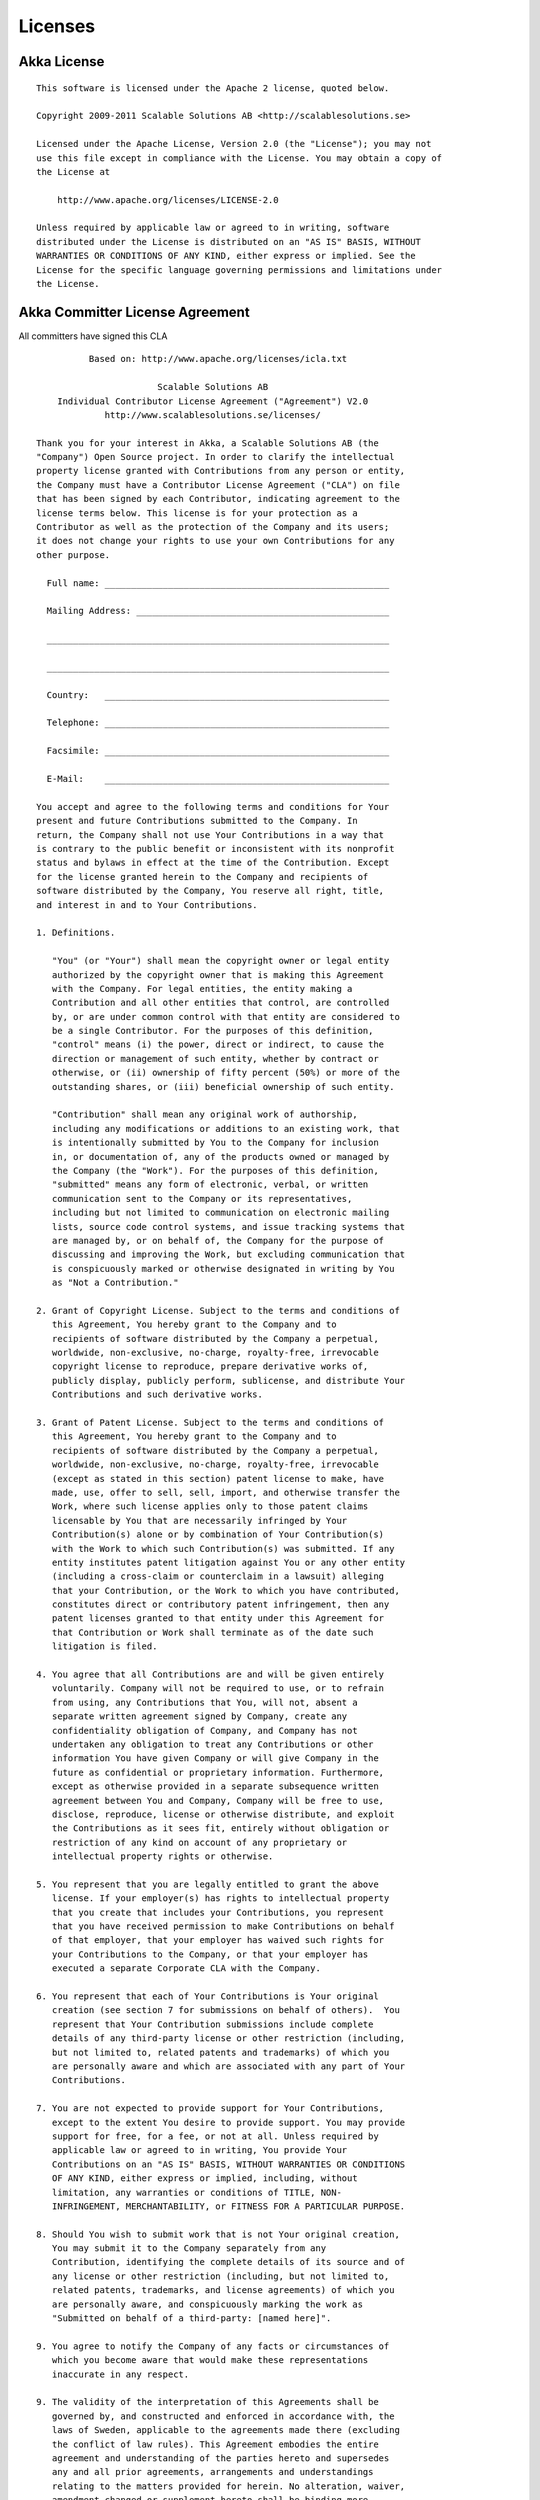 .. _licenses:

Licenses
========

.. highlight:: text

Akka License
------------

::

  This software is licensed under the Apache 2 license, quoted below.

  Copyright 2009-2011 Scalable Solutions AB <http://scalablesolutions.se>

  Licensed under the Apache License, Version 2.0 (the "License"); you may not
  use this file except in compliance with the License. You may obtain a copy of
  the License at

      http://www.apache.org/licenses/LICENSE-2.0

  Unless required by applicable law or agreed to in writing, software
  distributed under the License is distributed on an "AS IS" BASIS, WITHOUT
  WARRANTIES OR CONDITIONS OF ANY KIND, either express or implied. See the
  License for the specific language governing permissions and limitations under
  the License.

Akka Committer License Agreement
--------------------------------

All committers have signed this CLA

::

            Based on: http://www.apache.org/licenses/icla.txt

                         Scalable Solutions AB
      Individual Contributor License Agreement ("Agreement") V2.0
               http://www.scalablesolutions.se/licenses/

  Thank you for your interest in Akka, a Scalable Solutions AB (the
  "Company") Open Source project. In order to clarify the intellectual
  property license granted with Contributions from any person or entity,
  the Company must have a Contributor License Agreement ("CLA") on file
  that has been signed by each Contributor, indicating agreement to the
  license terms below. This license is for your protection as a
  Contributor as well as the protection of the Company and its users;
  it does not change your rights to use your own Contributions for any
  other purpose.

    Full name: ______________________________________________________

    Mailing Address: ________________________________________________

    _________________________________________________________________

    _________________________________________________________________

    Country:   ______________________________________________________

    Telephone: ______________________________________________________

    Facsimile: ______________________________________________________

    E-Mail:    ______________________________________________________

  You accept and agree to the following terms and conditions for Your
  present and future Contributions submitted to the Company. In
  return, the Company shall not use Your Contributions in a way that
  is contrary to the public benefit or inconsistent with its nonprofit
  status and bylaws in effect at the time of the Contribution. Except
  for the license granted herein to the Company and recipients of
  software distributed by the Company, You reserve all right, title,
  and interest in and to Your Contributions.

  1. Definitions.

     "You" (or "Your") shall mean the copyright owner or legal entity
     authorized by the copyright owner that is making this Agreement
     with the Company. For legal entities, the entity making a
     Contribution and all other entities that control, are controlled
     by, or are under common control with that entity are considered to
     be a single Contributor. For the purposes of this definition,
     "control" means (i) the power, direct or indirect, to cause the
     direction or management of such entity, whether by contract or
     otherwise, or (ii) ownership of fifty percent (50%) or more of the
     outstanding shares, or (iii) beneficial ownership of such entity.

     "Contribution" shall mean any original work of authorship,
     including any modifications or additions to an existing work, that
     is intentionally submitted by You to the Company for inclusion
     in, or documentation of, any of the products owned or managed by
     the Company (the "Work"). For the purposes of this definition,
     "submitted" means any form of electronic, verbal, or written
     communication sent to the Company or its representatives,
     including but not limited to communication on electronic mailing
     lists, source code control systems, and issue tracking systems that
     are managed by, or on behalf of, the Company for the purpose of
     discussing and improving the Work, but excluding communication that
     is conspicuously marked or otherwise designated in writing by You
     as "Not a Contribution."

  2. Grant of Copyright License. Subject to the terms and conditions of
     this Agreement, You hereby grant to the Company and to
     recipients of software distributed by the Company a perpetual,
     worldwide, non-exclusive, no-charge, royalty-free, irrevocable
     copyright license to reproduce, prepare derivative works of,
     publicly display, publicly perform, sublicense, and distribute Your
     Contributions and such derivative works.

  3. Grant of Patent License. Subject to the terms and conditions of
     this Agreement, You hereby grant to the Company and to
     recipients of software distributed by the Company a perpetual,
     worldwide, non-exclusive, no-charge, royalty-free, irrevocable
     (except as stated in this section) patent license to make, have
     made, use, offer to sell, sell, import, and otherwise transfer the
     Work, where such license applies only to those patent claims
     licensable by You that are necessarily infringed by Your
     Contribution(s) alone or by combination of Your Contribution(s)
     with the Work to which such Contribution(s) was submitted. If any
     entity institutes patent litigation against You or any other entity
     (including a cross-claim or counterclaim in a lawsuit) alleging
     that your Contribution, or the Work to which you have contributed,
     constitutes direct or contributory patent infringement, then any
     patent licenses granted to that entity under this Agreement for
     that Contribution or Work shall terminate as of the date such
     litigation is filed.

  4. You agree that all Contributions are and will be given entirely
     voluntarily. Company will not be required to use, or to refrain
     from using, any Contributions that You, will not, absent a
     separate written agreement signed by Company, create any
     confidentiality obligation of Company, and Company has not
     undertaken any obligation to treat any Contributions or other
     information You have given Company or will give Company in the
     future as confidential or proprietary information. Furthermore,
     except as otherwise provided in a separate subsequence written
     agreement between You and Company, Company will be free to use,
     disclose, reproduce, license or otherwise distribute, and exploit
     the Contributions as it sees fit, entirely without obligation or
     restriction of any kind on account of any proprietary or
     intellectual property rights or otherwise.

  5. You represent that you are legally entitled to grant the above
     license. If your employer(s) has rights to intellectual property
     that you create that includes your Contributions, you represent
     that you have received permission to make Contributions on behalf
     of that employer, that your employer has waived such rights for
     your Contributions to the Company, or that your employer has
     executed a separate Corporate CLA with the Company.

  6. You represent that each of Your Contributions is Your original
     creation (see section 7 for submissions on behalf of others).  You
     represent that Your Contribution submissions include complete
     details of any third-party license or other restriction (including,
     but not limited to, related patents and trademarks) of which you
     are personally aware and which are associated with any part of Your
     Contributions.

  7. You are not expected to provide support for Your Contributions,
     except to the extent You desire to provide support. You may provide
     support for free, for a fee, or not at all. Unless required by
     applicable law or agreed to in writing, You provide Your
     Contributions on an "AS IS" BASIS, WITHOUT WARRANTIES OR CONDITIONS
     OF ANY KIND, either express or implied, including, without
     limitation, any warranties or conditions of TITLE, NON-
     INFRINGEMENT, MERCHANTABILITY, or FITNESS FOR A PARTICULAR PURPOSE.

  8. Should You wish to submit work that is not Your original creation,
     You may submit it to the Company separately from any
     Contribution, identifying the complete details of its source and of
     any license or other restriction (including, but not limited to,
     related patents, trademarks, and license agreements) of which you
     are personally aware, and conspicuously marking the work as
     "Submitted on behalf of a third-party: [named here]".

  9. You agree to notify the Company of any facts or circumstances of
     which you become aware that would make these representations
     inaccurate in any respect.

  9. The validity of the interpretation of this Agreements shall be
     governed by, and constructed and enforced in accordance with, the
     laws of Sweden, applicable to the agreements made there (excluding
     the conflict of law rules). This Agreement embodies the entire
     agreement and understanding of the parties hereto and supersedes
     any and all prior agreements, arrangements and understandings
     relating to the matters provided for herein. No alteration, waiver,
     amendment changed or supplement hereto shall be binding more
     effective unless the same as set forth in writing signed by both
     parties.

  Please sign: __________________________________ Date: ________________

Licenses for Dependency Libraries
---------------------------------

Each dependency and its license can be seen in the project build file (the comment on the side of each dependency):
`<https://github.com/jboner/akka/blob/master/project/build/AkkaProject.scala#L127>`_
